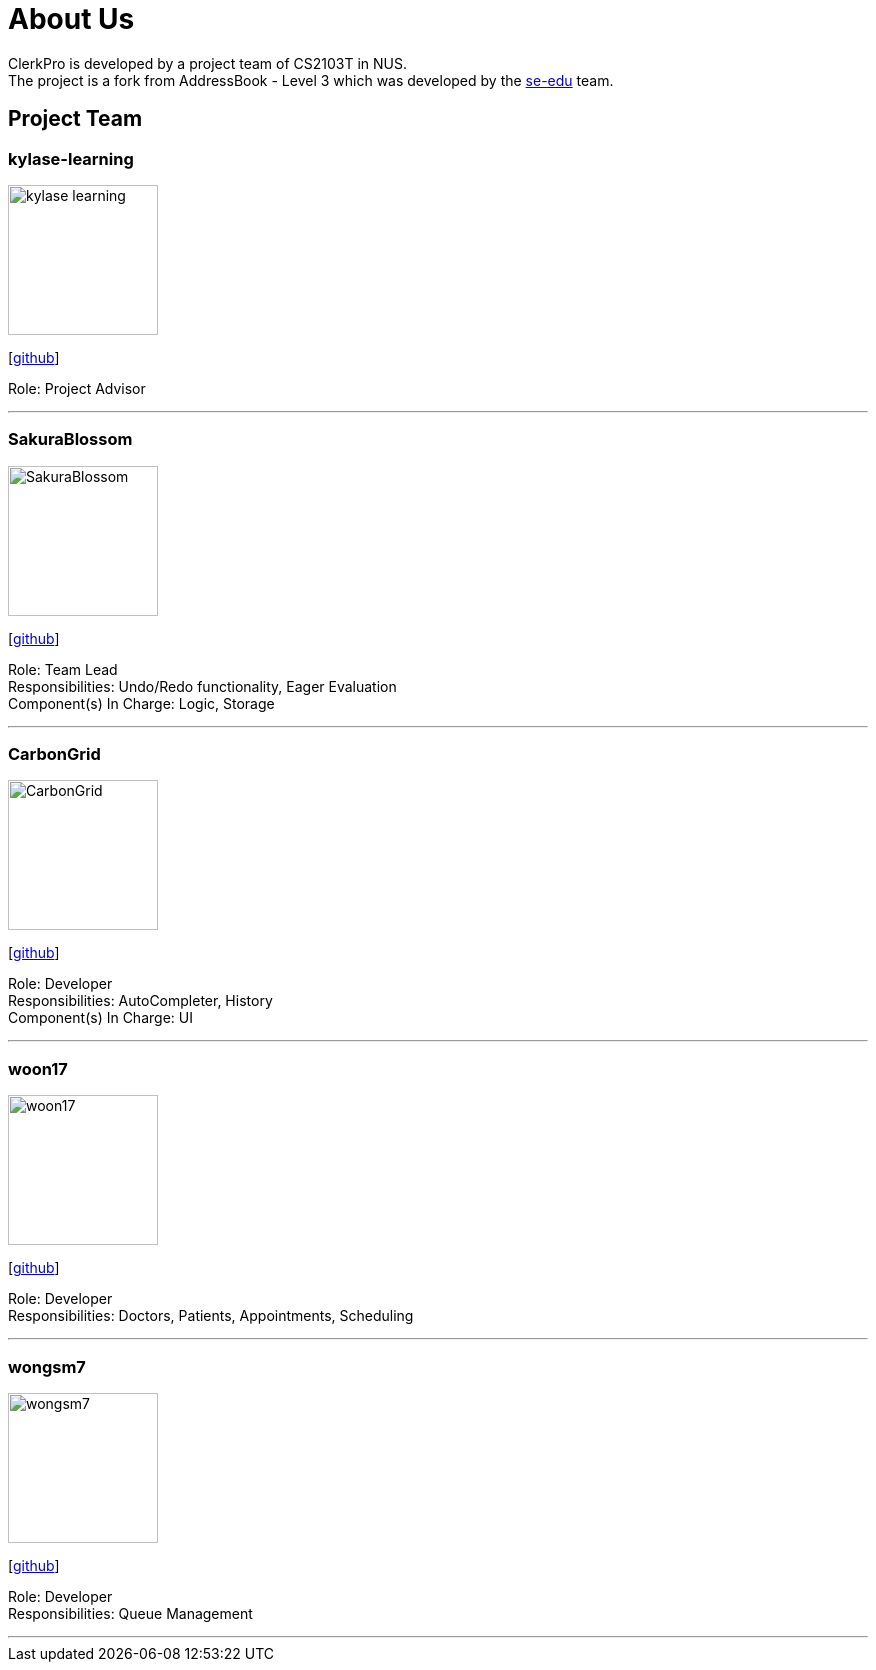 = About Us
:site-section: AboutUs
:relfileprefix: team/
:imagesDir: images
:stylesDir: stylesheets

ClerkPro is developed by a project team of CS2103T in NUS. +
The project is a fork from AddressBook - Level 3 which was developed by the https://se-edu.github.io/docs/Team.html[se-edu] team.

== Project Team

=== kylase-learning
image::kylase-learning.png[width="150", align="left"]
{empty}[https://github.com/kylase-learning[github]]

Role: Project Advisor

'''

=== SakuraBlossom
image::SakuraBlossom.png[width="150", align="left"]
{empty}[http://github.com/SakuraBlossom[github]]

Role: Team Lead +
Responsibilities: Undo/Redo functionality, Eager Evaluation +
Component(s) In Charge: Logic, Storage

'''

=== CarbonGrid
image::CarbonGrid.png[width="150", align="left"]
{empty}[http://github.com/CarbonGrid[github]]

Role: Developer +
Responsibilities: AutoCompleter, History +
Component(s) In Charge: UI

'''

=== woon17
image::woon17.png[width="150", align="left"]
{empty}[http://github.com/woon17[github]]

Role: Developer +
Responsibilities: Doctors, Patients, Appointments, Scheduling

'''

=== wongsm7
image::wongsm7.png[width="150", align="left"]
{empty}[http://github.com/wongsm7[github]]

Role: Developer +
Responsibilities: Queue Management

'''
